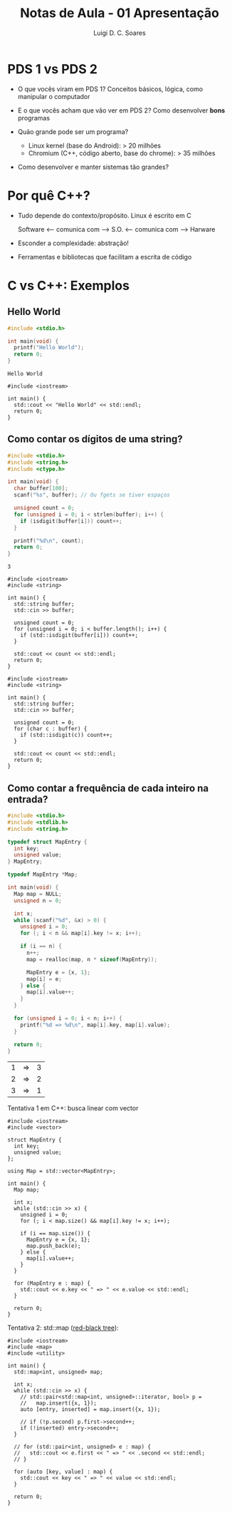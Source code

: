 #+title: Notas de Aula - 01 Apresentação
#+author: Luigi D. C. Soares
#+startup: entitiespretty
#+options: toc:nil num:nil
* PDS 1 vs PDS 2

- O que vocês viram em PDS 1? Conceitos básicos, lógica, como manipular o computador
- E o que vocês acham que vão ver em PDS 2? Como desenvolver *bons* programas

- Quão grande pode ser um programa?
  - Linux kernel (base do Android): > 20 milhões
  - Chromium (C++, código aberto, base do chrome): > 35 milhões

- Como desenvolver e manter sistemas tão grandes?

* Por quê C++?

- Tudo depende do contexto/propósito. Linux é escrito em C
  
  Software <--- comunica com ---> S.O. <--- comunica com ---> Harware
  
- Esconder a complexidade: abstração!
- Ferramentas e bibliotecas que facilitam a escrita de código

* C vs C++: Exemplos

** Hello World

#+begin_src C :exports both
#include <stdio.h>

int main(void) {
  printf("Hello World");
  return 0;
}
#+end_src

#+RESULTS:
: Hello World

#+begin_src C++ :flags -std=c++17 :exports both
#include <iostream>

int main() {
  std::cout << "Hello World" << std::endl;
  return 0;
}
#+end_src

#+RESULTS:
: Hello World

** Como contar os dígitos de uma string?

#+begin_src C :cmdline <<< "Teste123" :exports both
#include <stdio.h>
#include <string.h>
#include <ctype.h>

int main(void) {
  char buffer[100];
  scanf("%s", buffer); // Ou fgets se tiver espaços
  
  unsigned count = 0;
  for (unsigned i = 0; i < strlen(buffer); i++) {
    if (isdigit(buffer[i])) count++;      
  }

  printf("%d\n", count);
  return 0;
}
#+end_src

#+RESULTS:
: 3

#+begin_src C++ :flags -std=c++17 :cmdline <<< "Teste123" :exports both
#include <iostream>
#include <string>

int main() {
  std::string buffer;
  std::cin >> buffer;

  unsigned count = 0;
  for (unsigned i = 0; i < buffer.length(); i++) {
    if (std::isdigit(buffer[i])) count++;
  }

  std::cout << count << std::endl;
  return 0;
}
#+end_src

#+RESULTS:
: 3

#+begin_src C++ :flags -std=c++17 :cmdline <<< "Teste123" :exports both
#include <iostream>
#include <string>

int main() {
  std::string buffer;
  std::cin >> buffer;

  unsigned count = 0;
  for (char c : buffer) {
    if (std::isdigit(c)) count++;
  }

  std::cout << count << std::endl;
  return 0;
}
#+end_src

#+RESULTS:
: 3

** Como contar a frequência de cada inteiro na entrada?

#+begin_src C :cmdline <<< "1 1 2 3 1 2" :exports both
#include <stdio.h>
#include <stdlib.h>
#include <string.h>

typedef struct MapEntry {
  int key;
  unsigned value;
} MapEntry;

typedef MapEntry *Map;

int main(void) {
  Map map = NULL;
  unsigned n = 0;
  
  int x;
  while (scanf("%d", &x) > 0) {
    unsigned i = 0;
    for (; i < n && map[i].key != x; i++);

    if (i == n) {
      n++;
      map = realloc(map, n * sizeof(MapEntry));
      
      MapEntry e = {x, 1};
      map[i] = e;
    } else {
      map[i].value++;
    }
  }

  for (unsigned i = 0; i < n; i++) {
    printf("%d => %d\n", map[i].key, map[i].value);
  }
  
  return 0;
}
#+end_src

#+RESULTS:
| 1 | => | 3 |
| 2 | => | 2 |
| 3 | => | 1 |

Tentativa 1 em C++: busca linear com vector

#+begin_src C++ :flags -std=c++17 :cmdline <<< "1 1 2 3 1 2" :exports both
#include <iostream>
#include <vector>

struct MapEntry {
  int key;
  unsigned value;
};

using Map = std::vector<MapEntry>;

int main() {
  Map map;

  int x;
  while (std::cin >> x) {
    unsigned i = 0;
    for (; i < map.size() && map[i].key != x; i++);

    if (i == map.size()) {
      MapEntry e = {x, 1};
      map.push_back(e);
    } else {
      map[i].value++;
    }
  }

  for (MapEntry e : map) {
    std::cout << e.key << " => " << e.value << std::endl;
  }
  
  return 0;
}
#+end_src

#+RESULTS:
| 1 | => | 3 |
| 2 | => | 2 |
| 3 | => | 1 |

Tentativa 2: std::map ([[https://en.wikipedia.org/wiki/Red%E2%80%93black_tree][red-black tree]]):

#+begin_src C++ :flags -std=c++17 :cmdline <<< "1 1 2 3 1 2" :exports both
#include <iostream>
#include <map>
#include <utility>

int main() {
  std::map<int, unsigned> map;

  int x;
  while (std::cin >> x) {
    // std::pair<std::map<int, unsigned>::iterator, bool> p =
    //   map.insert({x, 1});
    auto [entry, inserted] = map.insert({x, 1});

    // if (!p.second) p.first->second++;
    if (!inserted) entry->second++;
  }

  // for (std::pair<int, unsigned> e : map) {
  //   std::cout << e.first << " => " << .second << std::endl;
  // }

  for (auto [key, value] : map) {
    std::cout << key << " => " << value << std::endl;
  }
  
  return 0;
}
#+end_src

#+RESULTS:
| 1 | => | 3 |
| 2 | => | 2 |
| 3 | => | 1 |
